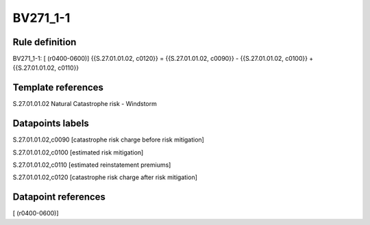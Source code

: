 =========
BV271_1-1
=========

Rule definition
---------------

BV271_1-1: [ (r0400-0600)] {{S.27.01.01.02, c0120}} = {{S.27.01.01.02, c0090}} - {{S.27.01.01.02, c0100}} + {{S.27.01.01.02, c0110}}


Template references
-------------------

S.27.01.01.02 Natural Catastrophe risk - Windstorm


Datapoints labels
-----------------

S.27.01.01.02,c0090 [catastrophe risk charge before risk mitigation]

S.27.01.01.02,c0100 [estimated risk mitigation]

S.27.01.01.02,c0110 [estimated reinstatement premiums]

S.27.01.01.02,c0120 [catastrophe risk charge after risk mitigation]



Datapoint references
--------------------

[ (r0400-0600)]